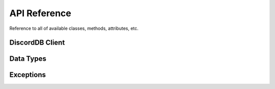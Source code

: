 .. role:: raw-html(raw)
    :format: html

API Reference
=============

Reference to all of available classes, methods, attributes, etc.


DiscordDB Client
----------------

.. py:class:: discordDBPlus.DiscordDB

    .. py:method:: save(data, channel_id)

        Send a message with the data in it to the data channel.

        :param dict data: The dict data to save
        :type data: :class:`dict`
        :param int channel_id: The channel to send the data in.
        :type channel_id: :class:`int`
        :return: An int containing the message's in which the data was saved.
        :rtype: :class:`int`

        :raw-html:`<br />`

    .. py:method:: saves(data)

        Send multiple messages with multiple data in them.

        :param list data: A `list` of `dict` datas to send messages from
        :type data: :class:`list`
        :return: A list containing ints of the messages in which the data dicts was saved in.
        :rtype: :class:`list[int]`

        .. note::
            The format of the dict must follow this pattern::

            {"channel_id": int, "data": {The normal data you want to send.}}
        
        :raw-html:`<br />`

    .. py:method:: get(message_id, channel_id)

        Get the data from a given message.

        :param int message_id: The id of the message to get the data from
        :type message_id: :class:`int`
        :param int channel_id: The channel to get the data from
        :type channel_id: :class:`int`
        :return: Data
        :rtype: :class:`dict`

        :raw-html:`<br />`

    .. py:method:: getf(message_id, field, channel_id)

        Get only one data field from the given message.

        :param int message_id: The id of the message to get the data from
        :type message_id: :class:`int`
        :param str field: The field name from which the data will be taken.
        :type field: :class:`str`
        :param int channel_id: The channel to get the data from
        :type channel_id: :class:`int`
        :return: The field value
        :rtype: :class:`str`

        :raw-html:`<br />`

    .. py:method:: edit(data, id, channel_id)

        Edit a given message.

        :param dict data: The data which will be used to update the embed message
        :type data: :class:`dict`
        :param int id: The id of the message to update
        :type id: :class:`int`
        :param int channel_id: The channel to edit the data in
        :type channel_id: :class:`int`

        :raw-html:`<br />`

    .. py:method:: search(ids, field, channel_ids)

        Searches a field value in multiple messages and channels and returns all the results.

        :param list ids: Ids in which to search the data in
        :type id: :class:`list[int]`
        :param str field: A field name
        :type field: :class:`str`
        :param int channel_ids: The channel to search the data in
        :type channel_ids: :class:`list[int]`
        :return: A list of dicts with message id and field value
        :rtype: :class:`list[dict]` or :class:`None`
        
        :raw-html:`<br />`

Data Types
----------

.. py:class:: discordDBPlus.models.Data

    A superset class of python dictionaries, which also supports accessing of its keys using . syntax.

Exceptions
----------

.. py:class:: discordDBPlus.models.FieldError

    Raised when a specified Field doesn't exists in a given message data